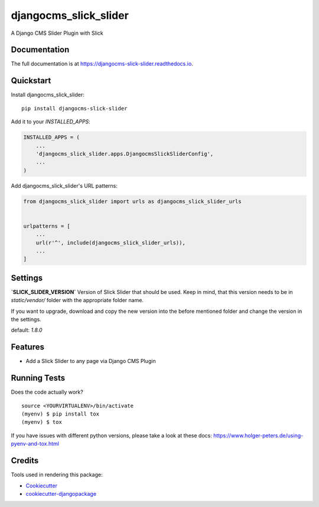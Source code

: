 =============================
djangocms_slick_slider
=============================

.. image:: https://badge.fury.io/py/djangocms-slick-slider.svg
    :target: https://badge.fury.io/py/djangocms-slick-slider

.. image:: https://travis-ci.org/oesah/djangocms-slick-slider.svg?branch=master
    :target: https://travis-ci.org/oesah/djangocms-slick-slider

.. image:: https://codecov.io/gh/oesah/djangocms-slick-slider/branch/master/graph/badge.svg
    :target: https://codecov.io/gh/oesah/djangocms-slick-slider

A Django CMS Slider Plugin with Slick

Documentation
-------------

The full documentation is at https://djangocms-slick-slider.readthedocs.io.

Quickstart
----------

Install djangocms_slick_slider::

    pip install djangocms-slick-slider

Add it to your `INSTALLED_APPS`:

.. code-block:: python

    INSTALLED_APPS = (
        ...
        'djangocms_slick_slider.apps.DjangocmsSlickSliderConfig',
        ...
    )

Add djangocms_slick_slider's URL patterns:

.. code-block:: python

    from djangocms_slick_slider import urls as djangocms_slick_slider_urls


    urlpatterns = [
        ...
        url(r'^', include(djangocms_slick_slider_urls)),
        ...
    ]


Settings
--------

**`SLICK_SLIDER_VERSION`**
Version of Slick Slider that should be used. Keep in mind, that this version
needs to be in `static/vendor/` folder with the appropriate folder name.

If you want to upgrade, download and copy the new version into the before
mentioned folder and change the version in the settings.

default: `1.8.0`


Features
--------

* Add a Slick Slider to any page via Django CMS Plugin

Running Tests
-------------

Does the code actually work?

::

    source <YOURVIRTUALENV>/bin/activate
    (myenv) $ pip install tox
    (myenv) $ tox

If you have issues with different python versions, please take a look at
these docs: https://www.holger-peters.de/using-pyenv-and-tox.html

Credits
-------

Tools used in rendering this package:

*  Cookiecutter_
*  `cookiecutter-djangopackage`_

.. _Cookiecutter: https://github.com/audreyr/cookiecutter
.. _`cookiecutter-djangopackage`: https://github.com/pydanny/cookiecutter-djangopackage
